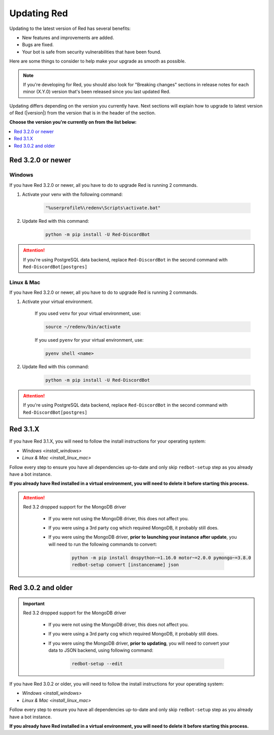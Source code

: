 ============
Updating Red
============

Updating to the latest version of Red has several benefits:

- New features and improvements are added.
- Bugs are fixed.
- Your bot is safe from security vulnerabilities that have been found.

Here are some things to consider to help make your upgrade as smooth as possible.

.. note::

    If you're developing for Red, you should also look for "Breaking changes" sections in release notes for each minor (X.Y.0) version that's been released since you last updated Red.

Updating differs depending on the version you currently have. Next sections will explain how to upgrade to latest version of Red (|version|) from the version that is in the header of the section.

**Choose the version you're currently on from the list below:**

.. contents::
    :local:
    :depth: 1



Red 3.2.0 or newer
******************

Windows
-------

If you have Red 3.2.0 or newer, all you have to do to upgrade Red is running 2 commands.

1. Activate your venv with the following command:

    .. code:: none

        "%userprofile%\redenv\Scripts\activate.bat"

2. Update Red with this command:

    .. code:: none

        python -m pip install -U Red-DiscordBot

.. attention::

    If you're using PostgreSQL data backend, replace ``Red-DiscordBot`` in the second command with ``Red-DiscordBot[postgres]``

Linux & Mac
-----------

If you have Red 3.2.0 or newer, all you have to do to upgrade Red is running 2 commands.

1. Activate your virtual environment.
  
    If you used ``venv`` for your virtual environment, use:

    .. code:: none

        source ~/redenv/bin/activate

    If you used ``pyenv`` for your virtual environment, use:

    .. code:: none

        pyenv shell <name>

2. Update Red with this command:

    .. code:: none

        python -m pip install -U Red-DiscordBot

.. attention::

    If you're using PostgreSQL data backend, replace ``Red-DiscordBot`` in the second command with ``Red-DiscordBot[postgres]``


Red 3.1.X
*********

If you have Red 3.1.X, you will need to follow the install instructions for your operating system:

- `Windows <install_windows>`
- `Linux & Mac <install_linux_mac>`

Follow every step to ensure you have all dependencies up-to-date and only skip ``redbot-setup`` step as you already have a bot instance.

**If you already have Red installed in a virtual environment, you will need to delete it before starting this process.**

.. attention::

    Red 3.2 dropped support for the MongoDB driver

     - If you were not using the MongoDB driver, this does not affect you.
     - If you were using a 3rd party cog which required MongoDB, it probably still does.
     - If you were using the MongoDB driver, **prior to launching your instance after update**,
       you will need to run the following commands to convert:

         .. code::

           python -m pip install dnspython~=1.16.0 motor~=2.0.0 pymongo~=3.8.0
           redbot-setup convert [instancename] json


Red 3.0.2 and older
*******************

.. important::

    Red 3.2 dropped support for the MongoDB driver

     - If you were not using the MongoDB driver, this does not affect you.
     - If you were using a 3rd party cog which required MongoDB, it probably still does.
     - If you were using the MongoDB driver, **prior to updating**, you will need to convert your data to JSON backend,
       using following command:

         .. code::

           redbot-setup --edit

If you have Red 3.0.2 or older, you will need to follow the install instructions for your operating system:

- `Windows <install_windows>`
- `Linux & Mac <install_linux_mac>`

Follow every step to ensure you have all dependencies up-to-date and only skip ``redbot-setup`` step as you already have a bot instance.

**If you already have Red installed in a virtual environment, you will need to delete it before starting this process.**
